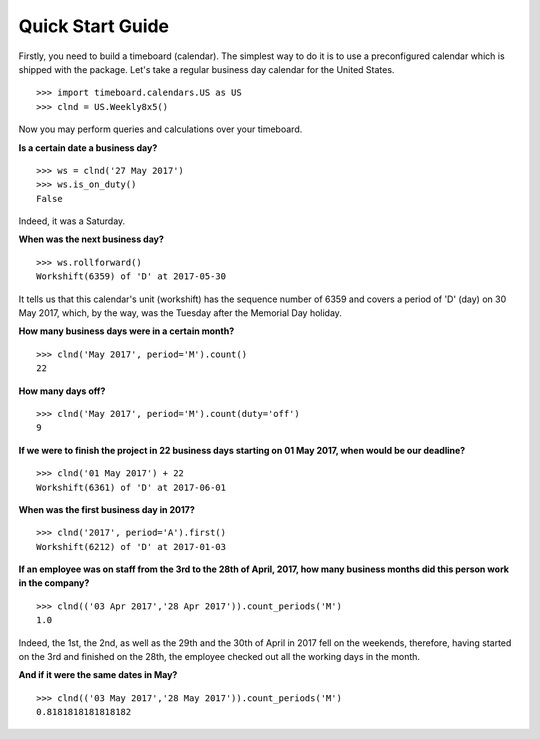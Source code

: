 *****************
Quick Start Guide
*****************

Firstly, you need to build a timeboard (calendar). The simplest way to do it is to use a preconfigured calendar which is shipped with the package. Let's take a regular business day calendar for the United States. ::

    >>> import timeboard.calendars.US as US
    >>> clnd = US.Weekly8x5()

Now you may perform queries and calculations over your timeboard.

**Is a certain date a business day?** ::

    >>> ws = clnd('27 May 2017')
    >>> ws.is_on_duty()
    False

Indeed, it was a Saturday. 

**When was the next business day?** ::

    >>> ws.rollforward()
    Workshift(6359) of 'D' at 2017-05-30

It tells us that this calendar's unit (workshift) has the sequence number of 6359 and covers a period of 'D' (day) on 30 May 2017, which, by the way, was the Tuesday after the Memorial Day holiday.

**How many business days were in a certain month?** ::

    >>> clnd('May 2017', period='M').count()
    22

**How many days off?** ::

    >>> clnd('May 2017', period='M').count(duty='off')
    9

**If we were to finish the project in 22 business days starting on 01 May 2017, when would be our deadline?** ::

    >>> clnd('01 May 2017') + 22
    Workshift(6361) of 'D' at 2017-06-01

**When was the first business day in 2017?** ::

    >>> clnd('2017', period='A').first()
    Workshift(6212) of 'D' at 2017-01-03

**If an employee was on staff from the 3rd to the 28th of April, 2017, how many business months did this person work in the company?** ::

    >>> clnd(('03 Apr 2017','28 Apr 2017')).count_periods('M')
    1.0

Indeed, the 1st, the 2nd, as well as the 29th and the 30th of April in 2017 fell on the weekends, therefore, having started on the 3rd and finished on the 28th, the employee checked out all the working days in the month.

**And if it were the same dates in May?** ::

    >>> clnd(('03 May 2017','28 May 2017')).count_periods('M')
    0.8181818181818182

